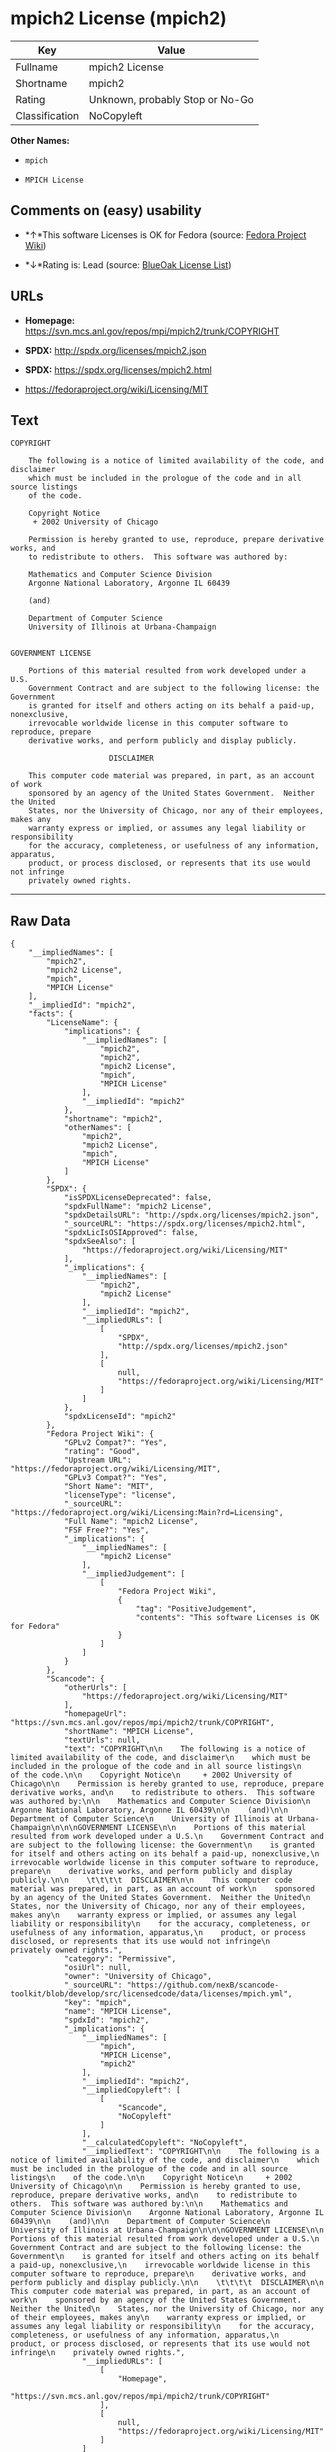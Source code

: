 * mpich2 License (mpich2)

| Key              | Value                             |
|------------------+-----------------------------------|
| Fullname         | mpich2 License                    |
| Shortname        | mpich2                            |
| Rating           | Unknown, probably Stop or No-Go   |
| Classification   | NoCopyleft                        |

*Other Names:*

- =mpich=

- =MPICH License=

** Comments on (easy) usability

- *↑*This software Licenses is OK for Fedora (source:
  [[https://fedoraproject.org/wiki/Licensing:Main?rd=Licensing][Fedora
  Project Wiki]])

- *↓*Rating is: Lead (source: [[https://blueoakcouncil.org/list][BlueOak
  License List]])

** URLs

- *Homepage:* https://svn.mcs.anl.gov/repos/mpi/mpich2/trunk/COPYRIGHT

- *SPDX:* http://spdx.org/licenses/mpich2.json

- *SPDX:* https://spdx.org/licenses/mpich2.html

- https://fedoraproject.org/wiki/Licensing/MIT

** Text

#+BEGIN_EXAMPLE
    COPYRIGHT

        The following is a notice of limited availability of the code, and disclaimer
        which must be included in the prologue of the code and in all source listings
        of the code.

        Copyright Notice
         + 2002 University of Chicago

        Permission is hereby granted to use, reproduce, prepare derivative works, and
        to redistribute to others.  This software was authored by:

        Mathematics and Computer Science Division
        Argonne National Laboratory, Argonne IL 60439

        (and)

        Department of Computer Science
        University of Illinois at Urbana-Champaign


    GOVERNMENT LICENSE

        Portions of this material resulted from work developed under a U.S.
        Government Contract and are subject to the following license: the Government
        is granted for itself and others acting on its behalf a paid-up, nonexclusive,
        irrevocable worldwide license in this computer software to reproduce, prepare
        derivative works, and perform publicly and display publicly.

        				  DISCLAIMER

        This computer code material was prepared, in part, as an account of work
        sponsored by an agency of the United States Government.  Neither the United
        States, nor the University of Chicago, nor any of their employees, makes any
        warranty express or implied, or assumes any legal liability or responsibility
        for the accuracy, completeness, or usefulness of any information, apparatus,
        product, or process disclosed, or represents that its use would not infringe
        privately owned rights.
#+END_EXAMPLE

--------------

** Raw Data

#+BEGIN_EXAMPLE
    {
        "__impliedNames": [
            "mpich2",
            "mpich2 License",
            "mpich",
            "MPICH License"
        ],
        "__impliedId": "mpich2",
        "facts": {
            "LicenseName": {
                "implications": {
                    "__impliedNames": [
                        "mpich2",
                        "mpich2",
                        "mpich2 License",
                        "mpich",
                        "MPICH License"
                    ],
                    "__impliedId": "mpich2"
                },
                "shortname": "mpich2",
                "otherNames": [
                    "mpich2",
                    "mpich2 License",
                    "mpich",
                    "MPICH License"
                ]
            },
            "SPDX": {
                "isSPDXLicenseDeprecated": false,
                "spdxFullName": "mpich2 License",
                "spdxDetailsURL": "http://spdx.org/licenses/mpich2.json",
                "_sourceURL": "https://spdx.org/licenses/mpich2.html",
                "spdxLicIsOSIApproved": false,
                "spdxSeeAlso": [
                    "https://fedoraproject.org/wiki/Licensing/MIT"
                ],
                "_implications": {
                    "__impliedNames": [
                        "mpich2",
                        "mpich2 License"
                    ],
                    "__impliedId": "mpich2",
                    "__impliedURLs": [
                        [
                            "SPDX",
                            "http://spdx.org/licenses/mpich2.json"
                        ],
                        [
                            null,
                            "https://fedoraproject.org/wiki/Licensing/MIT"
                        ]
                    ]
                },
                "spdxLicenseId": "mpich2"
            },
            "Fedora Project Wiki": {
                "GPLv2 Compat?": "Yes",
                "rating": "Good",
                "Upstream URL": "https://fedoraproject.org/wiki/Licensing/MIT",
                "GPLv3 Compat?": "Yes",
                "Short Name": "MIT",
                "licenseType": "license",
                "_sourceURL": "https://fedoraproject.org/wiki/Licensing:Main?rd=Licensing",
                "Full Name": "mpich2 License",
                "FSF Free?": "Yes",
                "_implications": {
                    "__impliedNames": [
                        "mpich2 License"
                    ],
                    "__impliedJudgement": [
                        [
                            "Fedora Project Wiki",
                            {
                                "tag": "PositiveJudgement",
                                "contents": "This software Licenses is OK for Fedora"
                            }
                        ]
                    ]
                }
            },
            "Scancode": {
                "otherUrls": [
                    "https://fedoraproject.org/wiki/Licensing/MIT"
                ],
                "homepageUrl": "https://svn.mcs.anl.gov/repos/mpi/mpich2/trunk/COPYRIGHT",
                "shortName": "MPICH License",
                "textUrls": null,
                "text": "COPYRIGHT\n\n    The following is a notice of limited availability of the code, and disclaimer\n    which must be included in the prologue of the code and in all source listings\n    of the code.\n\n    Copyright Notice\n     + 2002 University of Chicago\n\n    Permission is hereby granted to use, reproduce, prepare derivative works, and\n    to redistribute to others.  This software was authored by:\n\n    Mathematics and Computer Science Division\n    Argonne National Laboratory, Argonne IL 60439\n\n    (and)\n\n    Department of Computer Science\n    University of Illinois at Urbana-Champaign\n\n\nGOVERNMENT LICENSE\n\n    Portions of this material resulted from work developed under a U.S.\n    Government Contract and are subject to the following license: the Government\n    is granted for itself and others acting on its behalf a paid-up, nonexclusive,\n    irrevocable worldwide license in this computer software to reproduce, prepare\n    derivative works, and perform publicly and display publicly.\n\n    \t\t\t\t  DISCLAIMER\n\n    This computer code material was prepared, in part, as an account of work\n    sponsored by an agency of the United States Government.  Neither the United\n    States, nor the University of Chicago, nor any of their employees, makes any\n    warranty express or implied, or assumes any legal liability or responsibility\n    for the accuracy, completeness, or usefulness of any information, apparatus,\n    product, or process disclosed, or represents that its use would not infringe\n    privately owned rights.",
                "category": "Permissive",
                "osiUrl": null,
                "owner": "University of Chicago",
                "_sourceURL": "https://github.com/nexB/scancode-toolkit/blob/develop/src/licensedcode/data/licenses/mpich.yml",
                "key": "mpich",
                "name": "MPICH License",
                "spdxId": "mpich2",
                "_implications": {
                    "__impliedNames": [
                        "mpich",
                        "MPICH License",
                        "mpich2"
                    ],
                    "__impliedId": "mpich2",
                    "__impliedCopyleft": [
                        [
                            "Scancode",
                            "NoCopyleft"
                        ]
                    ],
                    "__calculatedCopyleft": "NoCopyleft",
                    "__impliedText": "COPYRIGHT\n\n    The following is a notice of limited availability of the code, and disclaimer\n    which must be included in the prologue of the code and in all source listings\n    of the code.\n\n    Copyright Notice\n     + 2002 University of Chicago\n\n    Permission is hereby granted to use, reproduce, prepare derivative works, and\n    to redistribute to others.  This software was authored by:\n\n    Mathematics and Computer Science Division\n    Argonne National Laboratory, Argonne IL 60439\n\n    (and)\n\n    Department of Computer Science\n    University of Illinois at Urbana-Champaign\n\n\nGOVERNMENT LICENSE\n\n    Portions of this material resulted from work developed under a U.S.\n    Government Contract and are subject to the following license: the Government\n    is granted for itself and others acting on its behalf a paid-up, nonexclusive,\n    irrevocable worldwide license in this computer software to reproduce, prepare\n    derivative works, and perform publicly and display publicly.\n\n    \t\t\t\t  DISCLAIMER\n\n    This computer code material was prepared, in part, as an account of work\n    sponsored by an agency of the United States Government.  Neither the United\n    States, nor the University of Chicago, nor any of their employees, makes any\n    warranty express or implied, or assumes any legal liability or responsibility\n    for the accuracy, completeness, or usefulness of any information, apparatus,\n    product, or process disclosed, or represents that its use would not infringe\n    privately owned rights.",
                    "__impliedURLs": [
                        [
                            "Homepage",
                            "https://svn.mcs.anl.gov/repos/mpi/mpich2/trunk/COPYRIGHT"
                        ],
                        [
                            null,
                            "https://fedoraproject.org/wiki/Licensing/MIT"
                        ]
                    ]
                }
            },
            "BlueOak License List": {
                "BlueOakRating": "Lead",
                "url": "https://spdx.org/licenses/mpich2.html",
                "isPermissive": true,
                "_sourceURL": "https://blueoakcouncil.org/list",
                "name": "mpich2 License",
                "id": "mpich2",
                "_implications": {
                    "__impliedNames": [
                        "mpich2"
                    ],
                    "__impliedJudgement": [
                        [
                            "BlueOak License List",
                            {
                                "tag": "NegativeJudgement",
                                "contents": "Rating is: Lead"
                            }
                        ]
                    ],
                    "__impliedCopyleft": [
                        [
                            "BlueOak License List",
                            "NoCopyleft"
                        ]
                    ],
                    "__calculatedCopyleft": "NoCopyleft",
                    "__impliedURLs": [
                        [
                            "SPDX",
                            "https://spdx.org/licenses/mpich2.html"
                        ]
                    ]
                }
            }
        },
        "__impliedJudgement": [
            [
                "BlueOak License List",
                {
                    "tag": "NegativeJudgement",
                    "contents": "Rating is: Lead"
                }
            ],
            [
                "Fedora Project Wiki",
                {
                    "tag": "PositiveJudgement",
                    "contents": "This software Licenses is OK for Fedora"
                }
            ]
        ],
        "__impliedCopyleft": [
            [
                "BlueOak License List",
                "NoCopyleft"
            ],
            [
                "Scancode",
                "NoCopyleft"
            ]
        ],
        "__calculatedCopyleft": "NoCopyleft",
        "__impliedText": "COPYRIGHT\n\n    The following is a notice of limited availability of the code, and disclaimer\n    which must be included in the prologue of the code and in all source listings\n    of the code.\n\n    Copyright Notice\n     + 2002 University of Chicago\n\n    Permission is hereby granted to use, reproduce, prepare derivative works, and\n    to redistribute to others.  This software was authored by:\n\n    Mathematics and Computer Science Division\n    Argonne National Laboratory, Argonne IL 60439\n\n    (and)\n\n    Department of Computer Science\n    University of Illinois at Urbana-Champaign\n\n\nGOVERNMENT LICENSE\n\n    Portions of this material resulted from work developed under a U.S.\n    Government Contract and are subject to the following license: the Government\n    is granted for itself and others acting on its behalf a paid-up, nonexclusive,\n    irrevocable worldwide license in this computer software to reproduce, prepare\n    derivative works, and perform publicly and display publicly.\n\n    \t\t\t\t  DISCLAIMER\n\n    This computer code material was prepared, in part, as an account of work\n    sponsored by an agency of the United States Government.  Neither the United\n    States, nor the University of Chicago, nor any of their employees, makes any\n    warranty express or implied, or assumes any legal liability or responsibility\n    for the accuracy, completeness, or usefulness of any information, apparatus,\n    product, or process disclosed, or represents that its use would not infringe\n    privately owned rights.",
        "__impliedURLs": [
            [
                "SPDX",
                "http://spdx.org/licenses/mpich2.json"
            ],
            [
                null,
                "https://fedoraproject.org/wiki/Licensing/MIT"
            ],
            [
                "SPDX",
                "https://spdx.org/licenses/mpich2.html"
            ],
            [
                "Homepage",
                "https://svn.mcs.anl.gov/repos/mpi/mpich2/trunk/COPYRIGHT"
            ]
        ]
    }
#+END_EXAMPLE